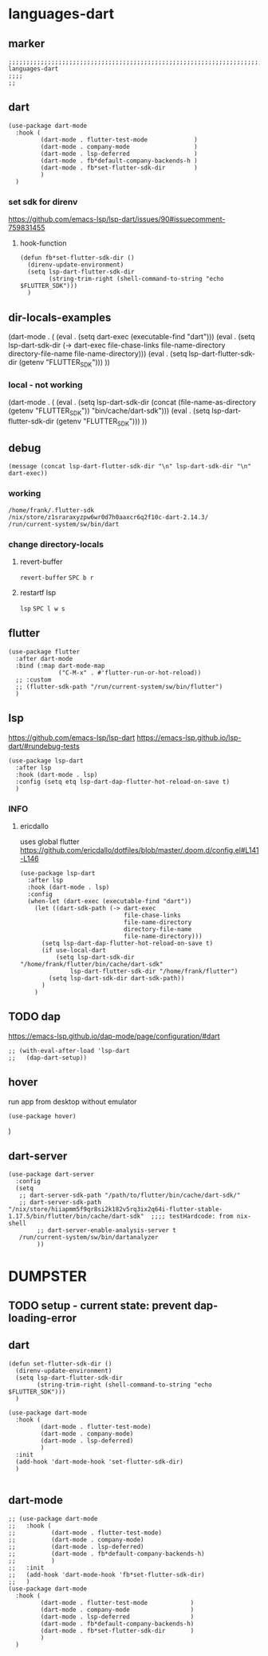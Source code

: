 * languages-dart
** marker
#+begin_src elisp
  ;;;;;;;;;;;;;;;;;;;;;;;;;;;;;;;;;;;;;;;;;;;;;;;;;;;;;;;;;;;;;;;;;;;;;;;;;;;;;;;;;;;;;;;;;;;;;;;;;;;;; languages-dart
  ;;;;
  ;;
#+end_src
** dart
#+begin_src elisp
  (use-package dart-mode
    :hook (
           (dart-mode . flutter-test-mode             )
           (dart-mode . company-mode                  )
           (dart-mode . lsp-deferred                  )
           (dart-mode . fb*default-company-backends-h )
           (dart-mode . fb*set-flutter-sdk-dir        )
           )
    )
#+end_src
*** set sdk for direnv
https://github.com/emacs-lsp/lsp-dart/issues/90#issuecomment-759831455
**** hook-function
#+BEGIN_SRC elisp
  (defun fb*set-flutter-sdk-dir ()
    (direnv-update-environment)
    (setq lsp-dart-flutter-sdk-dir
          (string-trim-right (shell-command-to-string "echo $FLUTTER_SDK")))
    )
#+END_SRC
** dir-locals-examples
#+BEGIN_EXAMPLE elisp
 (dart-mode . (
	       (eval . (setq dart-exec (executable-find "dart")))
	       (eval . (setq lsp-dart-sdk-dir (-> dart-exec
                               file-chase-links
                               file-name-directory
                               directory-file-name
                               file-name-directory)))
	       (eval . (setq lsp-dart-flutter-sdk-dir (getenv "FLUTTER_SDK")))
		 ))
#+END_EXAMPLE
*** local - not working
#+BEGIN_EXAMPLE elisp
(dart-mode . (
    (eval . (setq lsp-dart-sdk-dir (concat (file-name-as-directory (getenv "FLUTTER_SDK"))  "bin/cache/dart-sdk")))
    (eval . (setq lsp-dart-flutter-sdk-dir (getenv "FLUTTER_SDK")))
    ))
#+END_EXAMPLE
** debug
#+BEGIN_SRC elisp :tangle no
  (message (concat lsp-dart-flutter-sdk-dir "\n" lsp-dart-sdk-dir "\n" dart-exec))
#+END_SRC

#+RESULTS:
: /home/frank/.flutter-sdk
: /nix/store/z1sraraxyzpw6wr0d7h0aaxcr6q2f10c-dart-2.14.3/
: /run/current-system/sw/bin/dart
*** working
: /home/frank/.flutter-sdk
: /nix/store/z1sraraxyzpw6wr0d7h0aaxcr6q2f10c-dart-2.14.3/
: /run/current-system/sw/bin/dart
*** change directory-locals
**** revert-buffer
~revert-buffer~
=SPC b r=
**** restartf lsp
~lsp~
=SPC l w s=
** flutter
#+begin_src elisp
  (use-package flutter
    :after dart-mode
    :bind (:map dart-mode-map
                ("C-M-x" . #'flutter-run-or-hot-reload))
    ;; :custom
    ;; (flutter-sdk-path "/run/current-system/sw/bin/flutter")
    )
#+end_src
** lsp
https://github.com/emacs-lsp/lsp-dart
https://emacs-lsp.github.io/lsp-dart/#rundebug-tests
#+begin_src elisp
  (use-package lsp-dart
    :after lsp
    :hook (dart-mode . lsp)
    :config (setq etq lsp-dart-dap-flutter-hot-reload-on-save t)
    )
#+end_src
*** INFO
**** ericdallo
uses global flutter
https://github.com/ericdallo/dotfiles/blob/master/.doom.d/config.el#L141-L146
#+begin_src elisp :tangle no
  (use-package lsp-dart
    :after lsp
    :hook (dart-mode . lsp)
    :config
    (when-let (dart-exec (executable-find "dart"))
      (let ((dart-sdk-path (-> dart-exec
                               file-chase-links
                               file-name-directory
                               directory-file-name
                               file-name-directory)))
        (setq lsp-dart-dap-flutter-hot-reload-on-save t)
        (if use-local-dart
            (setq lsp-dart-sdk-dir "/home/frank/flutter/bin/cache/dart-sdk"
                lsp-dart-flutter-sdk-dir "/home/frank/flutter")
          (setq lsp-dart-sdk-dir dart-sdk-path))
        )
      )
#+end_src
** TODO dap
https://emacs-lsp.github.io/dap-mode/page/configuration/#dart
#+begin_src elisp
  ;; (with-eval-after-load 'lsp-dart
  ;;   (dap-dart-setup))
#+end_src
** hover
run app from desktop without emulator
#+begin_src elisp
  (use-package hover)
#+end_src
)
** dart-server
#+begin_src elisp
  (use-package dart-server
    :config
    (setq
     ;; dart-server-sdk-path "/path/to/flutter/bin/cache/dart-sdk/"
     ;; dart-server-sdk-path "/nix/store/hiiapmm5f9qr8si2k182v5rq3ix2q64i-flutter-stable-1.17.5/bin/flutter/bin/cache/dart-sdk"  ;;;; testHardcode: from nix-shell
          ;; dart-server-enable-analysis-server t
     /run/current-system/sw/bin/dartanalyzer
          ))
#+end_src
* DUMPSTER
** TODO setup - current state: prevent dap-loading-error
** dart
#+BEGIN_SRC elisp :tangle no
  (defun set-flutter-sdk-dir ()
    (direnv-update-environment)
    (setq lsp-dart-flutter-sdk-dir
          (string-trim-right (shell-command-to-string "echo $FLUTTER_SDK")))
    )
  
  (use-package dart-mode
    :hook (
           (dart-mode . flutter-test-mode)
           (dart-mode . company-mode)
           (dart-mode . lsp-deferred)
           )
    :init
    (add-hook 'dart-mode-hook 'set-flutter-sdk-dir)
    )
  
#+END_SRC
** dart-mode
#+BEGIN_SRC elisp :tangle no
  ;; (use-package dart-mode
  ;;   :hook (
  ;;          (dart-mode . flutter-test-mode)
  ;;          (dart-mode . company-mode)
  ;;          (dart-mode . lsp-deferred)
  ;;          (dart-mode . fb*default-company-backends-h)
  ;;          )
  ;;   :init
  ;;   (add-hook 'dart-mode-hook 'fb*set-flutter-sdk-dir)
  ;;   )
  (use-package dart-mode
    :hook (
           (dart-mode . flutter-test-mode            )
           (dart-mode . company-mode                 )
           (dart-mode . lsp-deferred                 )
           (dart-mode . fb*default-company-backends-h)
           (dart-mode . fb*set-flutter-sdk-dir       )
           )
    )
#+END_SRC
